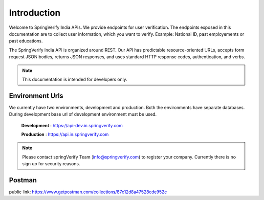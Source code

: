 Introduction
============

Welcome to SpringVerify India APIs. We provide endpoints for user verification. The endpoints exposed in this documentation are to collect user information,
which you want to verify. Example: National ID, past employements or past educations.

The SpringVerify India API is organized around REST. Our API has predictable resource-oriented URLs, accepts form request JSON bodies, returns JSON responses, and uses standard HTTP response codes, authentication, and verbs.

.. note::
   This documentation is intended for developers only.


Environment Urls
----------------

We currently have two environments, development and production. Both the environments have separate databases. During development base url of development environment must be used.


	**Development** : https://api-dev.in.springverify.com

	**Production** : https://api.in.springverify.com

.. note::
	 Please contact springVerify Team (info@springverify.com) to register your company. Currently there is no sign up for security reasons.



Postman
----------------


public link: https://www.getpostman.com/collections/87c12d8a47528cde952c

